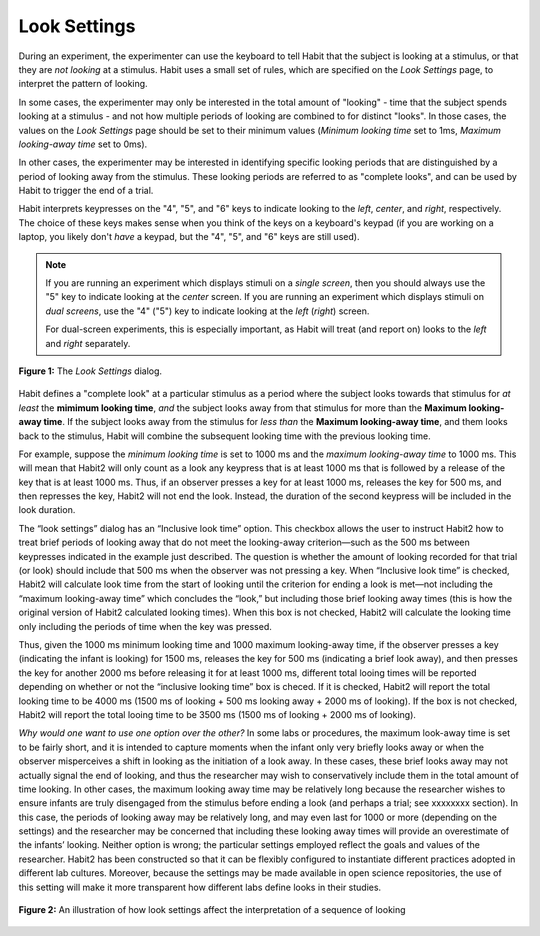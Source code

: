 .. _looksettings-label:

Look Settings
=============

During an experiment, the experimenter can use the keyboard to tell Habit that the subject is looking at a stimulus, 
or that they are *not looking* at a stimulus. Habit uses a small set of rules, which are specified on the *Look Settings* page,
to interpret the pattern of looking. 

In some cases, the experimenter may only be interested in the total amount of "looking" - time that the subject spends
looking at a stimulus - and not how multiple periods of looking are combined to for distinct "looks". In those cases, the 
values on the *Look Settings* page should be set to their minimum values (*Minimum looking time* set to 1ms, *Maximum 
looking-away time* set to 0ms). 

In other cases, the experimenter may be interested in identifying specific looking periods that are distinguished by a
period of looking away from the stimulus. These looking periods are referred to as "complete looks", and can be used by Habit
to trigger the end of a trial. 

Habit interprets keypresses on the "4", "5", and "6" keys to indicate looking to the *left*, *center*, and *right*, respectively.
The choice of these keys makes sense when you think of the keys on a keyboard's keypad (if you are working on a laptop, you likely
don't *have* a keypad, but the "4", "5", and "6" keys are still used).

.. note:: If you are running an experiment which displays stimuli on a *single screen*, then you should always use the "5" key to indicate 
   looking at the *center* screen. If you are running an experiment which displays stimuli on *dual screens*, use the "4" ("5") key to 
   indicate looking at the *left* (*right*) screen. 
   
   For dual-screen experiments, this is especially important, as Habit will treat (and report on) looks to the *left* and *right* separately. 


.. figure:: figures/h2-look-settings.png
   :align: center
   
   **Figure 1:** The *Look Settings* dialog.

Habit defines a "complete look" at a particular stimulus as a period where the subject looks towards that stimulus for 
*at least* the **mimimum looking time**, *and* the subject looks away from that stimulus for more than the **Maximum looking-away
time**. If the subject looks away from the stimulus for *less than* the **Maximum looking-away time**, and them looks back to the 
stimulus, Habit will combine the subsequent looking time with the previous looking time.

For example, suppose the *minimum looking time* is set to 1000 ms and the *maximum looking-away time* to 1000 ms.
This will mean that Habit2 will only count as a look any keypress that is at least 1000 ms that is followed by a release 
of the key that is at least 1000 ms. Thus, if an observer presses a key for at least 1000 ms, releases the key for 500 ms, 
and then represses the key, Habit2 will not end the look. Instead, the duration of the second keypress will be included 
in the look duration. 

The “look settings” dialog has an “Inclusive look time” option. 
This checkbox allows the user to instruct Habit2 how to treat brief periods of looking 
away that do not meet the looking-away criterion—such as the 500 ms between keypresses indicated in the example just 
described. The question is whether the amount of looking recorded for that trial (or look) should include that 500 ms when 
the observer was not pressing a key. When “Inclusive look time” is checked, Habit2 will calculate look time from the 
start of looking until the criterion for ending a look is met—not including the “maximum looking-away time” which concludes 
the “look,” but including those brief looking away times (this is how the original version of Habit2 calculated looking times). 
When this box is not checked, Habit2 will calculate the looking time only including the periods of time when the key was pressed.

Thus, given the 1000 ms minimum looking time and 1000 maximum looking-away time, if the observer presses a key 
(indicating the infant is looking) for 1500 ms, releases the key for 500 ms (indicating a brief look away), 
and then presses the key for another 2000 ms before releasing it for at least 1000 ms, different total looing 
times will be reported depending on whether or not the “inclusive looking time” box is checed. If it is checked, 
Habit2 will report the total looking time to be 4000 ms (1500 ms of looking + 500 ms looking away + 2000 ms of looking). 
If the box is not checked, Habit2 will report the total looing time to be 3500 ms (1500 ms of looking + 2000 ms of looking).

*Why would one want to use one option over the other?*
In some labs or procedures, the maximum look-away time is set to be fairly short, and it is intended to capture 
moments when the infant only very briefly looks away or when the observer misperceives a shift in looking as the 
initiation of a look away. In these cases, these brief looks away may not actually signal the end of looking, 
and thus the researcher may wish to conservatively include them in the total amount of time looking. 
In other cases, the maximum looking away time may be relatively long because the researcher wishes to ensure 
infants are truly disengaged from the stimulus before ending a look (and perhaps a trial; see xxxxxxxx section). 
In this case, the periods of looking away may be relatively long, and may even last for 1000 or more 
(depending on the settings) and the researcher may be concerned that including these looking away times 
will provide an overestimate of the infants’ looking. Neither option is wrong; the particular settings employed 
reflect the goals and values of the researcher.  Habit2 has been constructed so that it can be flexibly configured to 
instantiate different practices adopted in different lab cultures. Moreover, because the settings may be made available 
in open science repositories, the use of this setting will make it more transparent how different labs define looks 
in their studies.

.. figure:: figures/h2-looking-time.png
   :align: center
   
   **Figure 2:** An illustration of how look settings affect the interpretation of a sequence of looking

